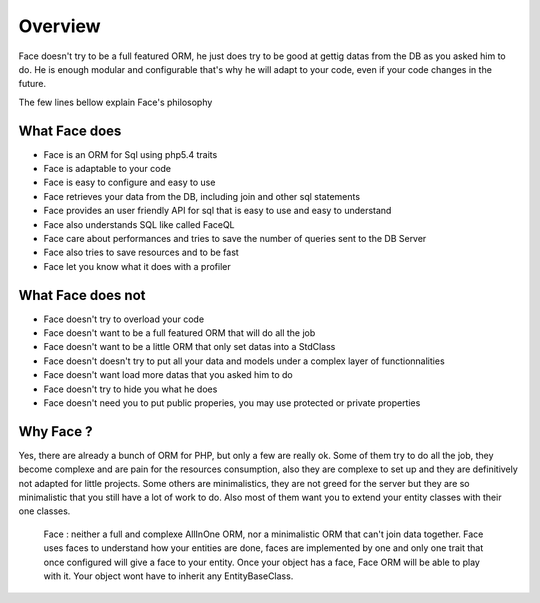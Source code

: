 Overview
========


Face doesn't try to be a full featured ORM, he just does try to be good at gettig datas from the DB as you asked him to do.
He is enough modular and configurable that's why he will adapt to your code, even if your code changes in the future.


The few lines bellow explain Face's philosophy


What Face does
--------------

* Face is an ORM for Sql using php5.4 traits
* Face is adaptable to your code
* Face is easy to configure and easy to use
* Face retrieves your data from the DB, including join and other sql statements
* Face provides an user friendly API for sql that is easy to use and easy to understand 
* Face also understands SQL like called FaceQL
* Face care about performances and tries to save the number of queries sent to the DB Server
* Face also tries to save resources and to be fast
* Face let you know what it does with a profiler


What Face does not
------------------

* Face doesn't try to overload your code
* Face doesn't want to be a full featured ORM that will do all the job
* Face doesn't want to be a little ORM that only set datas into a StdClass
* Face doesn't doesn't try to put all your data and models under a complex layer of functionnalities
* Face doesn't want load more datas that you asked him to do
* Face doesn't try to hide you what he does
* Face doesn't need you to put public properies, you may use protected or private properties


Why Face ?
----------

Yes, there are already a bunch of ORM for PHP, but only a few are really ok.
Some of them try to do all the job, they become complexe and are pain for the resources consumption, also they are complexe to set up and they are definitively not adapted for little projects.
Some others are minimalistics, they are not greed for the server but they are so minimalistic that you still have a lot of work to do.
Also most of them want you to extend your entity classes with their one classes. 


 Face : neither a full and complexe AllInOne ORM, nor a minimalistic ORM that can't join data together. Face uses faces to understand how your entities are done, faces are implemented by one and only one trait that once configured will give a face to your entity. Once your object has a face, Face ORM will be able to play with it. Your object wont have to inherit any EntityBaseClass.

